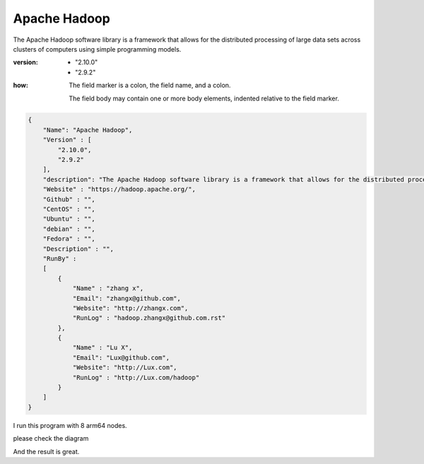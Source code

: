 *************************
Apache Hadoop
*************************

The Apache Hadoop software library is a framework that allows for the distributed processing of large data sets across clusters of computers using simple programming models.


:version:  .. code-block:: ReST
            
                - "2.10.0"
                - "2.9.2"

:how: The field marker is a colon, the field name, and a
      colon.

      The field body may contain one or more body elements,
      indented relative to the field marker.


.. code-block:: json

    {
        "Name": "Apache Hadoop",
        "Version" : [
            "2.10.0",
            "2.9.2"
        ],
        "description": "The Apache Hadoop software library is a framework that allows for the distributed processing of large data sets across clusters of computers using simple programming models." ,
        "Website" : "https://hadoop.apache.org/",
        "Github" : "",
        "CentOS" : "",
        "Ubuntu" : "",
        "debian" : "",
        "Fedora" : "",
        "Description" : "",
        "RunBy" : 
        [
            {
                "Name" : "zhang x",
                "Email": "zhangx@github.com",
                "Website": "http://zhangx.com",
                "RunLog" : "hadoop.zhangx@github.com.rst"
            },
            {
                "Name" : "Lu X",
                "Email": "Lux@github.com",
                "Website": "http://Lux.com",
                "RunLog" : "http://Lux.com/hadoop"
            }
        ]
    }


I run this program with 8 arm64 nodes. 


please check the diagram



And the result is great.
